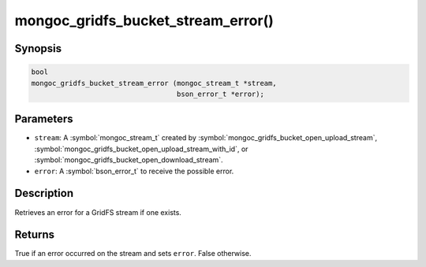 .. _mongoc_gridfs_bucket_stream_error

mongoc_gridfs_bucket_stream_error()
===================================

Synopsis
--------

.. code-block:: c

   bool
   mongoc_gridfs_bucket_stream_error (mongoc_stream_t *stream,
                                      bson_error_t *error);

Parameters
----------

* ``stream``: A :symbol:`mongoc_stream_t` created by :symbol:`mongoc_gridfs_bucket_open_upload_stream`, :symbol:`mongoc_gridfs_bucket_open_upload_stream_with_id`, or :symbol:`mongoc_gridfs_bucket_open_download_stream`.
* ``error``: A :symbol:`bson_error_t` to receive the possible error.

Description
-----------

Retrieves an error for a GridFS stream if one exists.

Returns
-------

True if an error occurred on the stream and sets ``error``. False otherwise.

.. seealso::

  | :symbol:`mongoc_gridfs_bucket_open_upload_stream`

  | :symbol:`mongoc_gridfs_bucket_open_upload_stream_with_id()`

  | :symbol:`mongoc_gridfs_bucket_open_download_stream`


